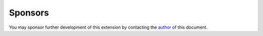 ﻿

.. ==================================================
.. FOR YOUR INFORMATION
.. --------------------------------------------------
.. -*- coding: utf-8 -*- with BOM.

.. ==================================================
.. DEFINE SOME TEXTROLES
.. --------------------------------------------------
.. role::   underline
.. role::   typoscript(code)
.. role::   ts(typoscript)
   :class:  typoscript
.. role::   php(code)


Sponsors
--------

You may sponsor further development of this extension by contacting
the `author
<mailto:directmail@dkd.de?subject=Sponsoring%20Direct%20Mail>`_ of
this document.



